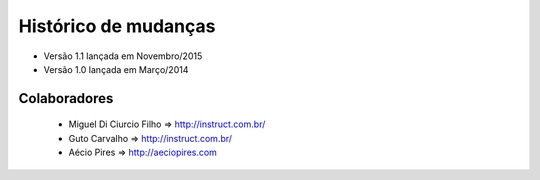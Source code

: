 Histórico de mudanças
=====================

* Versão 1.1 lançada em Novembro/2015

* Versão 1.0 lançada em Março/2014


Colaboradores
---------------------------------------

 * Miguel Di Ciurcio Filho => http://instruct.com.br/

 * Guto Carvalho => http://instruct.com.br/

 * Aécio Pires => http://aeciopires.com
